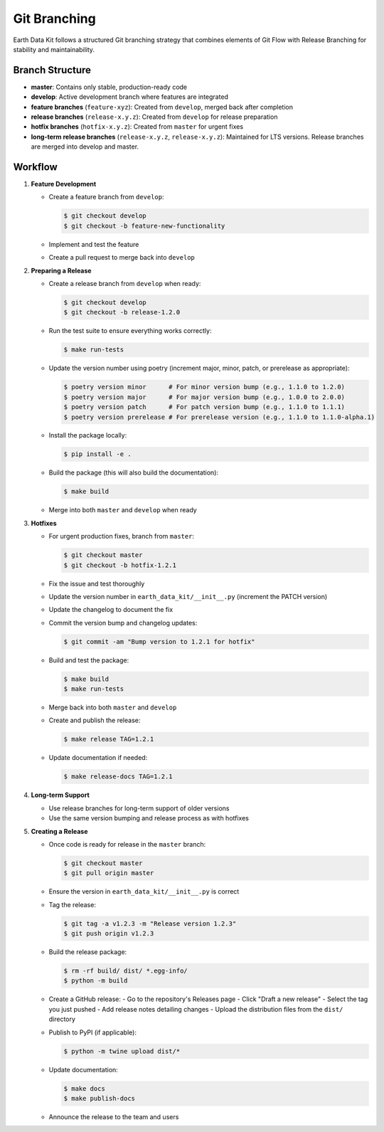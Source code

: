 Git Branching
=============

Earth Data Kit follows a structured Git branching strategy that combines elements of Git Flow with Release Branching for stability and maintainability.

Branch Structure
---------------

* **master**: Contains only stable, production-ready code
* **develop**: Active development branch where features are integrated
* **feature branches** (``feature-xyz``): Created from ``develop``, merged back after completion
* **release branches** (``release-x.y.z``): Created from ``develop`` for release preparation
* **hotfix branches** (``hotfix-x.y.z``): Created from ``master`` for urgent fixes
* **long-term release branches** (``release-x.y.z``, ``release-x.y.z``): Maintained for LTS versions. Release branches are merged into develop and master.

Workflow
--------

1. **Feature Development**

   * Create a feature branch from ``develop``:
   
     .. code-block:: console
     
        $ git checkout develop
        $ git checkout -b feature-new-functionality
        
   * Implement and test the feature
   * Create a pull request to merge back into ``develop``

2. **Preparing a Release**

   * Create a release branch from ``develop`` when ready:
   
     .. code-block:: console
     
        $ git checkout develop
        $ git checkout -b release-1.2.0
        
   * Run the test suite to ensure everything works correctly:
   
     .. code-block:: console
     
        $ make run-tests
        
   * Update the version number using poetry (increment major, minor, patch, or prerelease as appropriate):
   
     .. code-block:: console
     
        $ poetry version minor      # For minor version bump (e.g., 1.1.0 to 1.2.0)
        $ poetry version major      # For major version bump (e.g., 1.0.0 to 2.0.0)
        $ poetry version patch      # For patch version bump (e.g., 1.1.0 to 1.1.1)
        $ poetry version prerelease # For prerelease version (e.g., 1.1.0 to 1.1.0-alpha.1)
        
   * Install the package locally:
   
     .. code-block:: console
     
        $ pip install -e .
        
   * Build the package (this will also build the documentation):
   
     .. code-block:: console
     
        $ make build
        
   * Merge into both ``master`` and ``develop`` when ready

3. **Hotfixes**

   * For urgent production fixes, branch from ``master``:
   
     .. code-block:: console
     
        $ git checkout master
        $ git checkout -b hotfix-1.2.1
        
   * Fix the issue and test thoroughly
   * Update the version number in ``earth_data_kit/__init__.py`` (increment the PATCH version)
   * Update the changelog to document the fix
   * Commit the version bump and changelog updates:
   
     .. code-block:: console
     
        $ git commit -am "Bump version to 1.2.1 for hotfix"
        
   * Build and test the package:
   
     .. code-block:: console
     
        $ make build
        $ make run-tests
        
   * Merge back into both ``master`` and ``develop``
   * Create and publish the release:
   
     .. code-block:: console
     
        $ make release TAG=1.2.1
        
   * Update documentation if needed:
   
     .. code-block:: console
     
        $ make release-docs TAG=1.2.1

4. **Long-term Support**

   * Use release branches for long-term support of older versions
   * Use the same version bumping and release process as with hotfixes


5. **Creating a Release**

   * Once code is ready for release in the ``master`` branch:
   
     .. code-block:: console
     
        $ git checkout master
        $ git pull origin master
        
   * Ensure the version in ``earth_data_kit/__init__.py`` is correct
   * Tag the release:
   
     .. code-block:: console
     
        $ git tag -a v1.2.3 -m "Release version 1.2.3"
        $ git push origin v1.2.3
        
   * Build the release package:
   
     .. code-block:: console
     
        $ rm -rf build/ dist/ *.egg-info/
        $ python -m build
        
   * Create a GitHub release:
     - Go to the repository's Releases page
     - Click "Draft a new release"
     - Select the tag you just pushed
     - Add release notes detailing changes
     - Upload the distribution files from the ``dist/`` directory
     
   * Publish to PyPI (if applicable):
   
     .. code-block:: console
     
        $ python -m twine upload dist/*
        
   * Update documentation:
   
     .. code-block:: console
     
        $ make docs
        $ make publish-docs
        
   * Announce the release to the team and users

